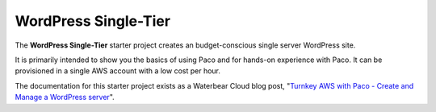 .. _start-wordpress-single:

WordPress Single-Tier
=====================

The **WordPress Single-Tier** starter project creates an budget-conscious single
server WordPress site.

It is primarily intended to show you the basics of using Paco and for hands-on
experience with Paco. It can be provisioned in a single AWS account with a low cost per hour.

The documentation for this starter project exists as a Waterbear Cloud blog post,
"`Turnkey AWS with Paco - Create and Manage a WordPress server`_".

.. _Turnkey AWS with Paco - Create and Manage a WordPress server: https://medium.com/waterbearcloud/turnkey-aws-with-paco-create-and-manage-a-wordpress-server-part-1-6a54f1b9b337
